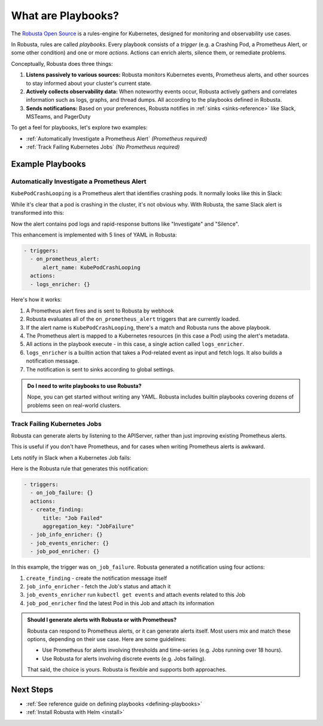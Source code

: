 .. _how-it-works-index:

What are Playbooks?
=================================================

The `Robusta Open Source <https://github.com/robusta-dev/robusta>`_ is a rules-engine for Kubernetes, designed for monitoring and observability use cases.

In Robusta, rules are called *playbooks*. Every playbook consists of a *trigger* (e.g. a Crashing Pod, a Prometheus Alert, or some other condition) and one or
more *actions*. Actions can enrich alerts, silence them, or remediate problems.

Conceptually, Robusta does three things:

1. **Listens passively to various sources:** Robusta monitors Kubernetes events, Prometheus alerts, and other sources to stay informed about your cluster's current state.
2. **Actively collects observability data:** When noteworthy events occur, Robusta actively gathers and correlates information such as logs, graphs, and thread dumps. All according to the playbooks defined in Robusta.
3. **Sends notifications:** Based on your preferences, Robusta notifies in :ref:`sinks <sinks-reference>` like Slack, MSTeams, and PagerDuty

To get a feel for playbooks, let's explore two examples:

* :ref:`Automatically Investigate a Prometheus Alert` *(Prometheus required)*
* :ref:`Track Failing Kubernetes Jobs` *(No Prometheus required)*

Example Playbooks
^^^^^^^^^^^^^^^^^^^^^^

Automatically Investigate a Prometheus Alert
----------------------------------------------

``KubePodCrashLooping`` is a Prometheus alert that identifies crashing pods. It normally looks like this in Slack:

.. image:: /images/prometheus-alert-without-robusta.png
    :width: 800px

While it's clear that a pod is crashing in the cluster, it's not obvious why. With Robusta, the same Slack alert is transformed into this:

.. image:: /images/prometheus-alert-with-robusta.png
    :width: 800px

Now the alert contains pod logs and rapid-response buttons like "Investigate" and "Silence".

This enhancement is implemented with 5 lines of YAML in Robusta:

.. code-block:: yaml

    - triggers:
      - on_prometheus_alert:
          alert_name: KubePodCrashLooping
      actions:
      - logs_enricher: {}

Here's how it works:

1. A Prometheus alert fires and is sent to Robusta by webhook
2. Robusta evaluates all of the ``on_prometheus_alert`` triggers that are currently loaded.
3. If the alert name is ``KubePodCrashLooping``, there's a match and Robusta runs the above playbook.
4. The Prometheus alert is mapped to a Kubernetes resources (in this case a Pod) using the alert's metadata.
5. All actions in the playbook execute - in this case, a single action called ``logs_enricher``.
6. ``logs_enricher`` is a builtin action that takes a Pod-related event as input and fetch logs. It also builds a notification message.
7. The notification is sent to sinks according to global settings.

.. admonition:: Do I need to write playbooks to use Robusta?

    Nope, you can get started without writing any YAML. Robusta includes builtin playbooks covering dozens of problems seen on real-world clusters.

Track Failing Kubernetes Jobs
----------------------------------------

Robusta can generate alerts by listening to the APIServer, rather than just improving existing Prometheus alerts.

This is useful if you don't have Prometheus, and for cases when writing Prometheus alerts is awkward.

Lets notify in Slack when a Kubernetes Job fails:

.. image:: /images/on_job_failed_example.png
    :width: 800px

Here is the Robusta rule that generates this notification:

.. code-block:: yaml

    - triggers:
      - on_job_failure: {}
      actions:
      - create_finding:
          title: "Job Failed"
          aggregation_key: "JobFailure"
      - job_info_enricher: {}
      - job_events_enricher: {}
      - job_pod_enricher: {}

In this example, the trigger was ``on_job_failure``. Robusta generated a notification using four actions:

1. ``create_finding`` - create the notification message itself
2. ``job_info_enricher`` - fetch the Job's status and attach it
3. ``job_events_enricher`` run ``kubectl get events`` and attach events related to this Job
4. ``job_pod_enricher`` find the latest Pod in this Job and attach its information

.. _robusta-or-prometheus-alerts:

.. admonition:: Should I generate alerts with Robusta or with Prometheus?

    Robusta can respond to Prometheus alerts, or it can generate alerts itself. Most users mix and match these options, depending on their use case. Here are some guidelines:

    * Use Prometheus for alerts involving thresholds and time-series (e.g. Jobs running over 18 hours).
    * Use Robusta for alerts involving discrete events (e.g. Jobs failing).

    That said, the choice is yours. Robusta is flexible and supports both approaches.

Next Steps
^^^^^^^^^^^^^

* :ref:`See reference guide on defining playbooks <defining-playbooks>`
* :ref:`Install Robusta with Helm <install>`